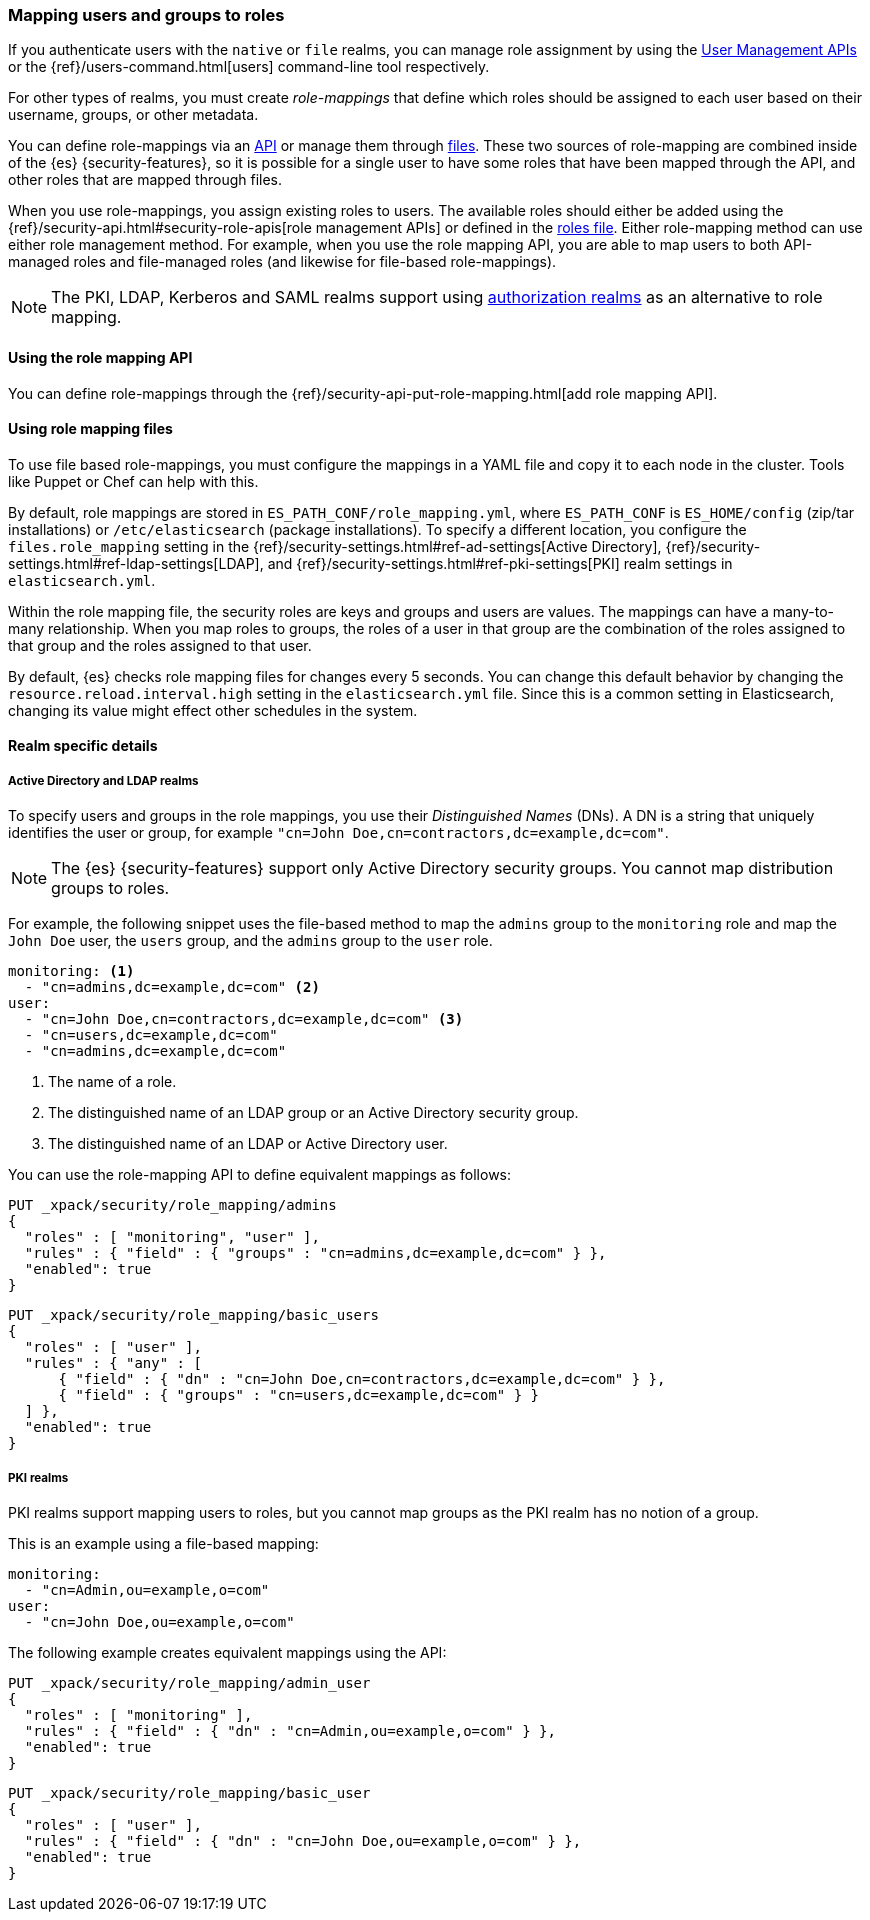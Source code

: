 [role="xpack"]
[[mapping-roles]]
=== Mapping users and groups to roles

If you authenticate users with the `native` or `file` realms, you can manage
role assignment by using the <<managing-native-users, User Management APIs>> or
the {ref}/users-command.html[users] command-line tool respectively.

For other types of realms, you must create _role-mappings_ that define which
roles should be assigned to each user based on their username, groups, or
other metadata.

You can define role-mappings via an
<<mapping-roles-api, API>> or manage them through <<mapping-roles-file, files>>.
These two sources of role-mapping are combined inside of the {es}
{security-features}, so it is
possible for a single user to have some roles that have been mapped through
the API, and other roles that are mapped through files.

When you use role-mappings, you assign existing roles to users.
The available roles should either be added using the
{ref}/security-api.html#security-role-apis[role management APIs] or defined in the
<<roles-management-file, roles file>>. Either role-mapping method can use
either role management method. For example, when you use the role mapping API,
you are able to map users to both API-managed roles and file-managed roles
(and likewise for file-based role-mappings).

NOTE: The PKI, LDAP, Kerberos and SAML realms support using
<<authorization_realms, authorization realms>> as an alternative to role mapping.

[[mapping-roles-api]]
==== Using the role mapping API

You can define role-mappings through the
{ref}/security-api-put-role-mapping.html[add role mapping API].

[[mapping-roles-file]]
==== Using role mapping files

To use file based role-mappings, you must configure the mappings in a YAML file
and copy it to each node in the cluster. Tools like Puppet or Chef can help with
this.

By default, role mappings are stored in `ES_PATH_CONF/role_mapping.yml`,
where `ES_PATH_CONF` is `ES_HOME/config` (zip/tar installations) or
`/etc/elasticsearch` (package installations). To specify a different location,
you configure the `files.role_mapping` setting in the 
{ref}/security-settings.html#ref-ad-settings[Active Directory], 
{ref}/security-settings.html#ref-ldap-settings[LDAP], and 
{ref}/security-settings.html#ref-pki-settings[PKI] realm settings in 
`elasticsearch.yml`.

Within the role mapping file, the security roles are keys and groups and users
are values. The mappings can have a many-to-many relationship. When you map roles
to groups, the roles of a user in that group are the combination of the roles
assigned to that group and the roles assigned to that user.

By default, {es} checks role mapping files for changes every 5 seconds.
You can change this default behavior by changing the
`resource.reload.interval.high` setting in the `elasticsearch.yml` file. Since
this is a common setting in Elasticsearch, changing its value might effect other
schedules in the system.

==== Realm specific details
[float]
[[ldap-role-mapping]]
===== Active Directory and LDAP realms

To specify users and groups in the role mappings, you use their
_Distinguished Names_ (DNs). A DN is a string that uniquely identifies the user
or group, for example `"cn=John Doe,cn=contractors,dc=example,dc=com"`.

NOTE: The {es} {security-features} support only Active Directory security groups.
You cannot map distribution groups to roles.

For example, the following snippet uses the file-based method to map the
`admins` group to the `monitoring` role and map the `John Doe` user, the
`users` group, and the `admins` group to the `user` role.

[source, yaml]
------------------------------------------------------------
monitoring: <1>
  - "cn=admins,dc=example,dc=com" <2>
user:
  - "cn=John Doe,cn=contractors,dc=example,dc=com" <3>
  - "cn=users,dc=example,dc=com"
  - "cn=admins,dc=example,dc=com"
------------------------------------------------------------
<1> The name of a role.
<2> The distinguished name of an LDAP group or an Active Directory security group.
<3> The distinguished name of an LDAP or Active Directory user.

You can use the role-mapping API to define equivalent mappings as follows:
[source,js]
--------------------------------------------------
PUT _xpack/security/role_mapping/admins
{
  "roles" : [ "monitoring", "user" ],
  "rules" : { "field" : { "groups" : "cn=admins,dc=example,dc=com" } },
  "enabled": true
}
--------------------------------------------------
// CONSOLE

[source,js]
--------------------------------------------------
PUT _xpack/security/role_mapping/basic_users
{
  "roles" : [ "user" ],
  "rules" : { "any" : [
      { "field" : { "dn" : "cn=John Doe,cn=contractors,dc=example,dc=com" } },
      { "field" : { "groups" : "cn=users,dc=example,dc=com" } }
  ] },
  "enabled": true
}
--------------------------------------------------
// CONSOLE

[float]
[[pki-role-mapping]]
===== PKI realms

PKI realms support mapping users to roles, but you cannot map groups as
the PKI realm has no notion of a group.

This is an example using a file-based mapping:

[source, yaml]
------------------------------------------------------------
monitoring:
  - "cn=Admin,ou=example,o=com"
user:
  - "cn=John Doe,ou=example,o=com"
------------------------------------------------------------

The following example creates equivalent mappings using the API:

[source,js]
--------------------------------------------------
PUT _xpack/security/role_mapping/admin_user
{
  "roles" : [ "monitoring" ],
  "rules" : { "field" : { "dn" : "cn=Admin,ou=example,o=com" } },
  "enabled": true
}
--------------------------------------------------
// CONSOLE

[source,js]
--------------------------------------------------
PUT _xpack/security/role_mapping/basic_user
{
  "roles" : [ "user" ],
  "rules" : { "field" : { "dn" : "cn=John Doe,ou=example,o=com" } },
  "enabled": true
}
--------------------------------------------------
// CONSOLE
